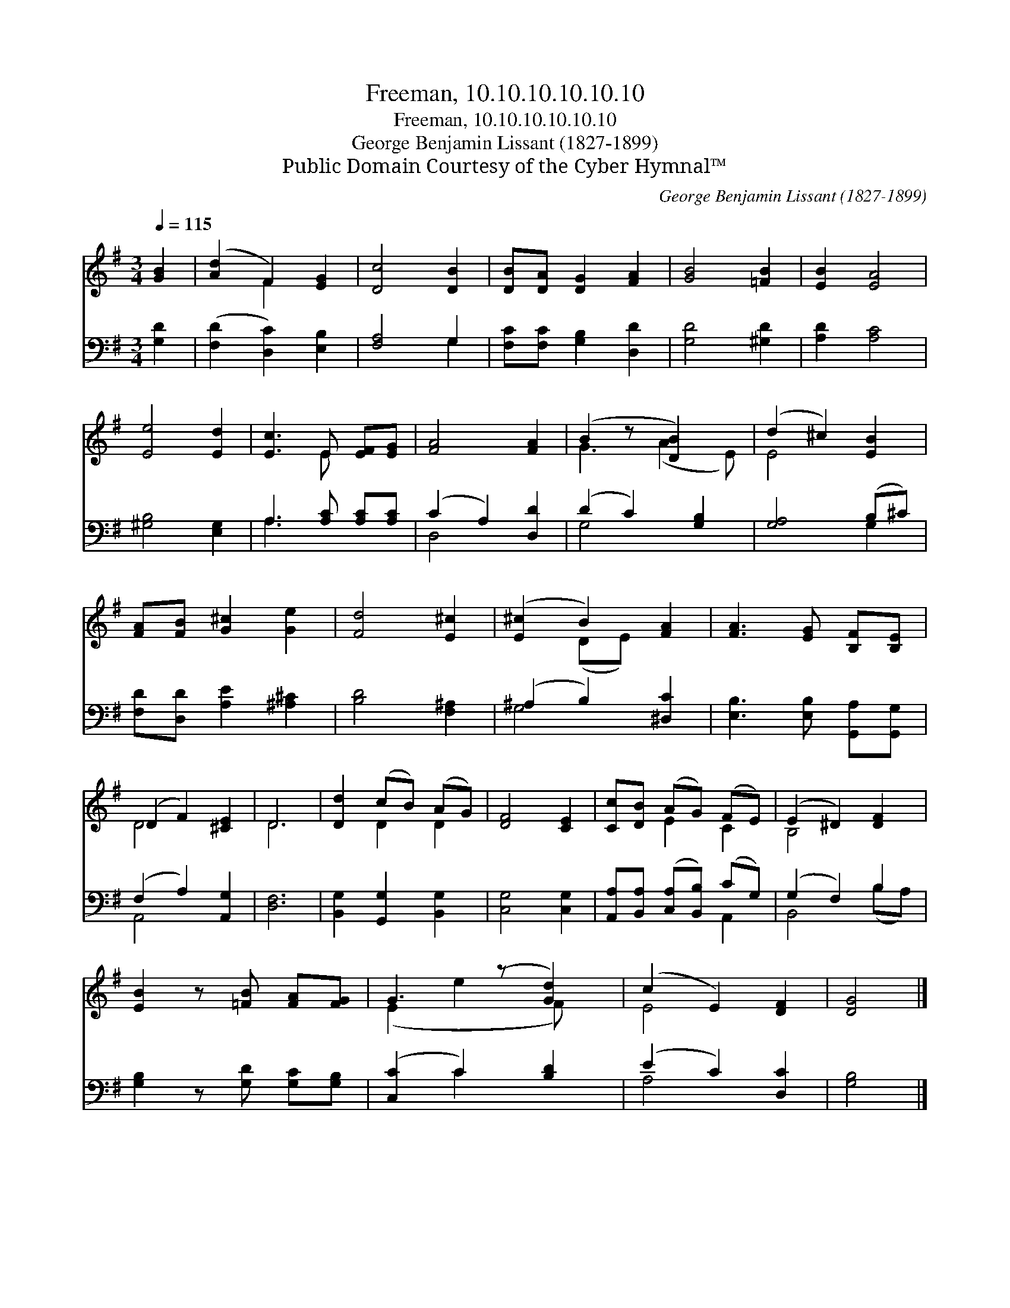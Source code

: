 X:1
T:Freeman, 10.10.10.10.10.10
T:Freeman, 10.10.10.10.10.10
T:George Benjamin Lissant (1827-1899)
T:Public Domain Courtesy of the Cyber Hymnal™
C:George Benjamin Lissant (1827-1899)
Z:Public Domain
Z:Courtesy of the Cyber Hymnal™
%%score ( 1 2 ) ( 3 4 )
L:1/8
Q:1/4=115
M:3/4
K:G
V:1 treble 
V:2 treble 
V:3 bass 
V:4 bass 
V:1
 [GB]2 | ([Ad]2 F2) [EG]2 | [Dc]4 [DB]2 | [DB][DA] [DG]2 [FA]2 | [GB]4 [=FB]2 | [EB]2 [EA]4 | %6
 [Ee]4 [Ed]2 | [Ec]3 E [EF][EG] | [FA]4 [FA]2 | (B2 z [DB]2) x | (d2 ^c2) [EB]2 | %11
 [FA][FB] [G^c]2 [Ge]2 | [Fd]4 [E^c]2 | ([E^c]2 B2) [FA]2 | [FA]3 [EG] [B,F][B,E] | %15
 (D2 F2) [^CE]2 | D6 | [Dd]2 (cB) (AG) | [DF]4 [CE]2 | [Cc][DB] (AG) (FE) | (E2 ^D2) [DF]2 | %21
 [EB]2 z [=FB] [FA][FG] | G3 (z [Gd]2) | (c2 E2) [DF]2 | [DG]4 |] %25
V:2
 x2 | x2 F2 x2 | x6 | x6 | x6 | x6 | x6 | x3 E x2 | x6 | G3 (A2 E) | E4 x2 | x6 | x6 | x2 (DE) x2 | %14
 x6 | D4 x2 | D6 | x2 D2 D2 | x6 | x2 E2 C2 | B,4 x2 | x6 | (E2 e2 F) x | E4 x2 | x4 |] %25
V:3
 [G,D]2 | ([F,D]2 [D,C]2) [E,B,]2 | [F,A,]4 G,2 | [F,C][F,C] [G,B,]2 [D,D]2 | [G,D]4 [^G,D]2 | %5
 [A,D]2 [A,C]4 | [^G,B,]4 [E,G,]2 | A,3 [A,C] [A,C][A,C] | (C2 A,2) [D,D]2 | (D2 C2) [G,B,]2 | %10
 [G,A,]4 (B,^C) | [F,D][D,D] [A,E]2 [^A,^C]2 | [B,D]4 [F,^A,]2 | (^A,2 B,2) [^D,C]2 | %14
 [E,B,]3 [E,B,] [G,,A,][G,,G,] | (F,2 A,2) [A,,G,]2 | [D,F,]6 | [B,,G,]2 [G,,G,]2 [B,,G,]2 | %18
 [C,G,]4 [C,G,]2 | [A,,A,][B,,A,] ([C,A,][B,,B,]) (CG,) | (G,2 F,2) B,2 | %21
 [G,B,]2 z [G,D] [G,C][G,B,] | ([C,C]2 C2) [B,D]2 | (E2 C2) [D,C]2 | [G,B,]4 |] %25
V:4
 x2 | x6 | x4 G,2 | x6 | x6 | x6 | x6 | A,3 x3 | D,4 x2 | G,4 x2 | x4 G,2 | x6 | x6 | G,4 x2 | x6 | %15
 A,,4 x2 | x6 | x6 | x6 | x4 A,,2 | B,,4 (B,A,) | x6 | x2 C2 x2 | A,4 x2 | x4 |] %25


